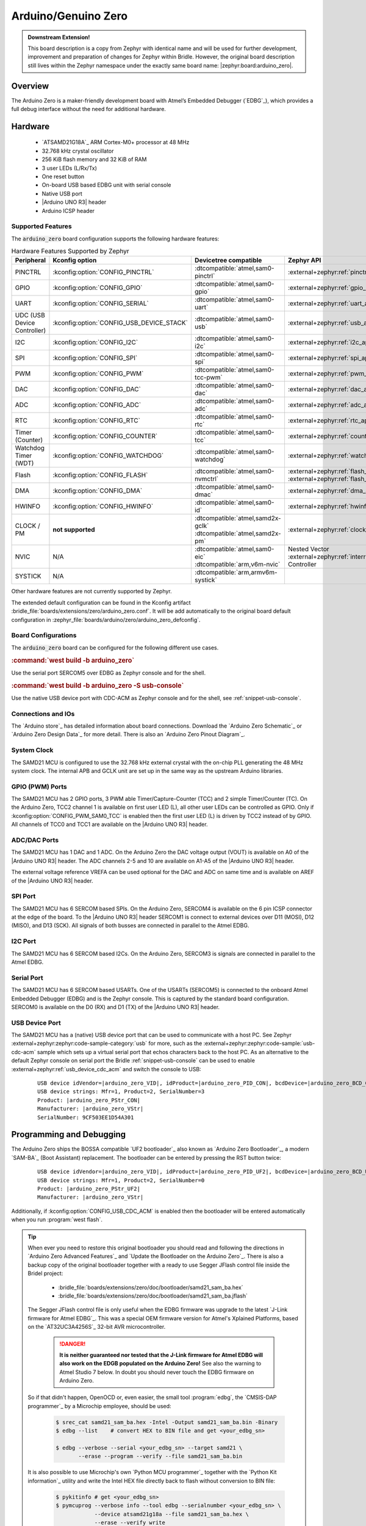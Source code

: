 .. _arduino_zero-extensions:

Arduino/Genuino Zero
####################

.. admonition:: Downstream Extension!
   :class: note

   This board description is a copy from Zephyr with identical name and will
   be used for further development, improvement and preparation of changes for
   Zephyr within Bridle. However, the original board description still lives
   within the Zephyr namespace under the exactly same board name:
   |zephyr:board:arduino_zero|.

Overview
********

The Arduino Zero is a maker-friendly development board with Atmel’s Embedded
Debugger (`EDBG`_), which provides a full debug interface without the need for
additional hardware.

.. image:: img/arduino_zero.jpg
   :align: center
   :alt: Arduino Zero

Hardware
********

   .. rst-class:: rst-columns

   - `ATSAMD21G18A`_ ARM Cortex-M0+ processor at 48 MHz
   - 32.768 kHz crystal oscillator
   - 256 KiB flash memory and 32 KiB of RAM
   - 3 user LEDs (L/Rx/Tx)
   - One reset button
   - On-board USB based EDBG unit with serial console
   - Native USB port
   - |Arduino UNO R3| header
   - Arduino ICSP header

Supported Features
==================

The :code:`arduino_zero` board configuration supports the following
hardware features:

.. list-table:: Hardware Features Supported by Zephyr
   :class: longtable
   :align: center
   :header-rows: 1

   * - Peripheral
     - Kconfig option
     - Devicetree compatible
     - Zephyr API
   * - PINCTRL
     - :kconfig:option:`CONFIG_PINCTRL`
     - :dtcompatible:`atmel,sam0-pinctrl`
     - :external+zephyr:ref:`pinctrl_api`
   * - GPIO
     - :kconfig:option:`CONFIG_GPIO`
     - :dtcompatible:`atmel,sam0-gpio`
     - :external+zephyr:ref:`gpio_api`
   * - UART
     - :kconfig:option:`CONFIG_SERIAL`
     - :dtcompatible:`atmel,sam0-uart`
     - :external+zephyr:ref:`uart_api`
   * - UDC (USB Device Controller)
     - :kconfig:option:`CONFIG_USB_DEVICE_STACK`
     - :dtcompatible:`atmel,sam0-usb`
     - :external+zephyr:ref:`usb_api`
   * - I2C
     - :kconfig:option:`CONFIG_I2C`
     - :dtcompatible:`atmel,sam0-i2c`
     - :external+zephyr:ref:`i2c_api`
   * - SPI
     - :kconfig:option:`CONFIG_SPI`
     - :dtcompatible:`atmel,sam0-spi`
     - :external+zephyr:ref:`spi_api`
   * - PWM
     - :kconfig:option:`CONFIG_PWM`
     - :dtcompatible:`atmel,sam0-tcc-pwm`
     - :external+zephyr:ref:`pwm_api`
   * - DAC
     - :kconfig:option:`CONFIG_DAC`
     - :dtcompatible:`atmel,sam0-dac`
     - :external+zephyr:ref:`dac_api`
   * - ADC
     - :kconfig:option:`CONFIG_ADC`
     - :dtcompatible:`atmel,sam0-adc`
     - :external+zephyr:ref:`adc_api`
   * - RTC
     - :kconfig:option:`CONFIG_RTC`
     - :dtcompatible:`atmel,sam0-rtc`
     - :external+zephyr:ref:`rtc_api`
   * - Timer (Counter)
     - :kconfig:option:`CONFIG_COUNTER`
     - :dtcompatible:`atmel,sam0-tcc`
     - :external+zephyr:ref:`counter_api`
   * - Watchdog Timer (WDT)
     - :kconfig:option:`CONFIG_WATCHDOG`
     - :dtcompatible:`atmel,sam0-watchdog`
     - :external+zephyr:ref:`watchdog_api`
   * - Flash
     - :kconfig:option:`CONFIG_FLASH`
     - :dtcompatible:`atmel,sam0-nvmctrl`
     - :external+zephyr:ref:`flash_api` and
       :external+zephyr:ref:`flash_map_api`
   * - DMA
     - :kconfig:option:`CONFIG_DMA`
     - :dtcompatible:`atmel,sam0-dmac`
     - :external+zephyr:ref:`dma_api`
   * - HWINFO
     - :kconfig:option:`CONFIG_HWINFO`
     - :dtcompatible:`atmel,sam0-id`
     - :external+zephyr:ref:`hwinfo_api`
   * - CLOCK / PM
     - **not supported**
     - | :dtcompatible:`atmel,samd2x-gclk`
       | :dtcompatible:`atmel,samd2x-pm`
     - :external+zephyr:ref:`clock_control_api`
   * - NVIC
     - N/A
     - | :dtcompatible:`atmel,sam0-eic`
       | :dtcompatible:`arm,v6m-nvic`
     - Nested Vector :external+zephyr:ref:`interrupts_v2` Controller
   * - SYSTICK
     - N/A
     - :dtcompatible:`arm,armv6m-systick`
     -

Other hardware features are not currently supported by Zephyr.

The extended default configuration can be found in the Kconfig artifact
:bridle_file:`boards/extensions/zero/arduino_zero.conf`. It will be add
automatically to the original board default configuration in
:zephyr_file:`boards/arduino/zero/arduino_zero_defconfig`.

Board Configurations
====================

The :code:`arduino_zero` board can be configured for the following different
use cases.

.. rubric:: :command:`west build -b arduino_zero`

Use the serial port SERCOM5 over EDBG as Zephyr console and for the shell.

.. rubric:: :command:`west build -b arduino_zero -S usb-console`

Use the native USB device port with CDC-ACM as Zephyr console and for the shell,
see :ref:`snippet-usb-console`.

Connections and IOs
===================

The `Arduino store`_ has detailed information about board connections. Download
the `Arduino Zero Schematic`_ or `Arduino Zero Design Data`_ for more detail.
There is also an `Arduino Zero Pinout Diagram`_.

System Clock
============

The SAMD21 MCU is configured to use the 32.768 kHz external crystal with the
on-chip PLL generating the 48 MHz system clock. The internal APB and GCLK unit
are set up in the same way as the upstream Arduino libraries.

GPIO (PWM) Ports
================

The SAMD21 MCU has 2 GPIO ports, 3 PWM able Timer/Capture-Counter (TCC) and
2 simple Timer/Counter (TC). On the Arduino Zero, TCC2 channel 1 is
available on first user LED (L), all other user LEDs can be controlled
as GPIO. Only if :kconfig:option:`CONFIG_PWM_SAM0_TCC` is enabled then the
first user LED (L) is driven by TCC2 instead of by GPIO. All channels of
TCC0 and TCC1 are available on the |Arduino UNO R3| header.

ADC/DAC Ports
=============

The SAMD21 MCU has 1 DAC and 1 ADC. On the Arduino Zero the DAC voltage
output (VOUT) is available on A0 of the |Arduino UNO R3| header. The ADC
channels 2-5 and 10 are available on A1-A5 of the |Arduino UNO R3| header.

The external voltage reference VREFA can be used optional for the DAC and
ADC on same time and is available on AREF of the |Arduino UNO R3| header.

SPI Port
========

.. image:: img/arduino_zero_spi.jpg
   :align: right
   :scale: 50%
   :alt: Arduino Zero SPI on 6 pin ICSP connector

The SAMD21 MCU has 6 SERCOM based SPIs. On the Arduino Zero, SERCOM4 is
available on the 6 pin ICSP connector at the edge of the board. To the
|Arduino UNO R3| header SERCOM1 is connect to external devices over D11 (MOSI),
D12 (MISO), and D13 (SCK). All signals of both busses are connected in
parallel to the Atmel EDBG.

I2C Port
========

The SAMD21 MCU has 6 SERCOM based I2Cs. On the Arduino Zero, SERCOM3 is
signals are connected in parallel to the Atmel EDBG.

Serial Port
===========

The SAMD21 MCU has 6 SERCOM based USARTs. One of the USARTs (SERCOM5) is
connected to the onboard Atmel Embedded Debugger (EDBG) and is the Zephyr
console. This is captured by the standard board configuration. SERCOM0 is
available on the D0 (RX) and D1 (TX) of the |Arduino UNO R3| header.

USB Device Port
===============

.. image:: img/arduino_zero_usb.jpg
   :align: right
   :scale: 50%
   :alt: Arduino Zero Native and Programming USB Ports

The SAMD21 MCU has a (native) USB device port that can be used to communicate
with a host PC. See Zephyr :external+zephyr:zephyr:code-sample-category:`usb`
for more, such as the :external+zephyr:zephyr:code-sample:`usb-cdc-acm` sample
which sets up a virtual serial port that echos characters back to the host PC.
As an alternative to the default Zephyr console on serial port the Bridle
:ref:`snippet-usb-console` can be used to enable
:external+zephyr:ref:`usb_device_cdc_acm` and switch the console to USB:

   .. container:: highlight-console notranslate literal-block

      .. parsed-literal::

         USB device idVendor=\ |arduino_zero_VID|, idProduct=\ |arduino_zero_PID_CON|, bcdDevice=\ |arduino_zero_BCD_CON|
         USB device strings: Mfr=1, Product=2, SerialNumber=3
         Product: |arduino_zero_PStr_CON|
         Manufacturer: |arduino_zero_VStr|
         SerialNumber: 9CF503EE1D54A301

Programming and Debugging
*************************

The Arduino Zero ships the BOSSA compatible `UF2 bootloader`_ also known as
`Arduino Zero Bootloader`_, a modern `SAM-BA`_ (Boot Assistant) replacement.
The bootloader can be entered by pressing the RST button twice:

   .. container:: highlight-console notranslate literal-block

      .. parsed-literal::

         USB device idVendor=\ |arduino_zero_VID|, idProduct=\ |arduino_zero_PID_UF2|, bcdDevice=\ |arduino_zero_BCD_UF2|
         USB device strings: Mfr=1, Product=2, SerialNumber=0
         Product: |arduino_zero_PStr_UF2|
         Manufacturer: |arduino_zero_VStr|

Additionally, if :kconfig:option:`CONFIG_USB_CDC_ACM` is enabled then the
bootloader will be entered automatically when you run :program:`west flash`.

.. tip::

   When ever you need to restore this original bootloader you should read
   and following the directions in `Arduino Zero Advanced Features`_ and
   `Update the Bootloader on the Arduino Zero`_.
   There is also a backup copy of the original bootloader together with
   a ready to use Segger JFlash control file inside the Bridel project:

      * :bridle_file:`boards/extensions/zero/doc/bootloader/samd21_sam_ba.hex`
      * :bridle_file:`boards/extensions/zero/doc/bootloader/samd21_sam_ba.jflash`

   The Segger JFlash control file is only useful when the EDBG firmware
   was upgrade to the latest `J-Link firmware for Atmel EDBG`_. This was a
   special OEM firmware version for Atmel's Xplained Platforms, based on the
   `AT32UC3A4256S`_ 32-bit AVR microcontroller.

      .. danger::

         **It is neither guaranteed nor tested that the J-Link firmware
         for Atmel EDBG will also work on the EDGB populated on the Arduino
         Zero!**  See also the warning to Atmel Studio 7 below. In doubt
         you should never touch the EDBG firmware on Arduino Zero.

   So if that didn't happen, OpenOCD or, even easier, the small tool
   :program:`edbg`, the `CMSIS-DAP programmer`_ by a Microchip employee,
   should be used:

      .. code-block:: console

         $ srec_cat samd21_sam_ba.hex -Intel -Output samd21_sam_ba.bin -Binary
         $ edbg --list    # convert HEX to BIN file and get <your_edbg_sn>

         $ edbg --verbose --serial <your_edbg_sn> --target samd21 \
                --erase --program --verify --file samd21_sam_ba.bin

   It is also possible to use Microchip's own `Python MCU programmer`_
   together with the `Python Kit information`_ utility and write the
   Intel HEX file directly back to flash without conversion to BIN file:

      .. code-block:: console

         $ pykitinfo # get <your_edbg_sn>
         $ pymcuprog --verbose info --tool edbg --serialnumber <your_edbg_sn> \
                     --device atsamd21g18a --file samd21_sam_ba.hex \
                     --erase --verify write

.. rubric:: Atmel Embedded Debugger (EDBG)

The Arduino Zero also comes with an Atmel Embedded Debugger (`EDBG`_). That
provides a debug interface to the SAMD21 chip and is supported by OpenOCD
for bootloader restore or direct programming and debugging. The Atmel EDGB
is connected to the debug USB port for programming:

   .. container:: highlight-console notranslate literal-block

      .. parsed-literal::

         USB device idVendor=\ |atmel_VID|, idProduct=\ |atmel_PID_EDBG|, bcdDevice=\ |atmel_BCD_EDBG|
         USB device strings: Mfr=1, Product=2, SerialNumber=3
         Product: |atmel_PStr_EDBG|
         Manufacturer: |atmel_VStr|
         SerialNumber: E8VRDGVEYNKJTF8LS45K

.. image:: img/atmel_edbg_bd.svg
   :align: center
   :alt: Atmel Embedded Debugger (EDBG) Block Diagram

.. admonition:: Arduino Zero, Atmel EDBG, and Atmel Studio 7
   :class: danger

      .. image:: img/atmel_edbg.png
         :align: right
         :alt: Atmel Embedded Debugger (EDBG) Chip

      The Arduino Zero was designed in partnership with Atmel (now
      Microchip) which dedicated to this board a special USB PID with
      the major purpose to make the board recognizable and differentiate
      it form other evaluation boards in Atmel Studio. The EDBG chip is
      used on several Atmel evaluation boards and programmers, you can
      find the list `here <EDBG USB PID_>`_.
      You should consider the Arduino Zero dedicated USB PID (:code:`0x2157`)
      as another USB PID to add to that list. **During the manufacturing
      process Arduino upgrade the EDBG firmware and customize the USB
      descriptor fields.**

      -- https://github.com/arduino/ArduinoCore-samd/issues/286#issuecomment-354807646

   Upgrading the firmware with a new one provided by Atmel Studio 7 using
   the :program:`atfw.exe` tool will erase all the factory "Arduino Zero"
   USB configurations and will set the USB PID to :code:`0x2111`. **But
   consider that you couldn't revert the Arduino USB descriptor settings!**

Flashing
========

#. Build the Zephyr kernel and the
   :external+zephyr:zephyr:code-sample:`hello_world` sample application:

   .. zephyr-app-commands::
      :app: zephyr/samples/hello_world
      :board: arduino_zero
      :build-dir: arduino_zero
      :west-args: -p
      :goals: build
      :compact:

#. Connect the Arduino Zero to your host computer using the **native USB**
   port (before the USB debug port) to rech the bootloader.

#. Connect the Arduino Zero to your host computer using the **USB debug**
   port (after the native USB port) to reach the virtual console of **EDBG**.

#. Run your favorite terminal program to listen for output. Under Linux the
   terminal should be :code:`/dev/ttyACM0`. For example:

   .. code-block:: console

      minicom -D /dev/ttyACM0 -o

   The :code:`-o` option tells minicom not to send the modem initialization
   string. Connection should be configured as follows:

      - Speed: 115200
      - Data: 8 bits
      - Parity: None
      - Stop bits: 1

#. Pressing the RST button twice quickly to enter bootloader mode.

#. Flash the image:

   .. code-block:: bash

      west flash -d build/arduino_zero

   You should see "Hello World! arduino_zero" in your terminal.

Debugging
=========

**Debugging is only possible over SWD with the help of EDBG!**

#. Do the for the debug session necessary steps as before except
   enter the bootloader mode and the flashing.

#. Flash the image and attach a debugger to your board:

   .. zephyr-app-commands::
      :app: zephyr/samples/hello_world
      :board: arduino_zero
      :build-dir: arduino_zero
      :gen-args: -DBOARD_FLASH_RUNNER=openocd
      :west-args: -p
      :goals: debug
      :compact:

   You should ends up in a debug console (e.g. a GDB session).

More Samples
************

LED Blinky
==========

.. zephyr-app-commands::
   :app: zephyr/samples/basic/blinky
   :board: arduino_zero
   :build-dir: arduino_zero
   :west-args: -p
   :goals: flash
   :compact:

LED Fade
========

.. zephyr-app-commands::
   :app: zephyr/samples/basic/fade_led
   :board: arduino_zero
   :build-dir: arduino_zero
   :west-args: -p
   :goals: flash
   :compact:

Basic Threads
=============

.. zephyr-app-commands::
   :app: zephyr/samples/basic/threads
   :board: arduino_zero
   :build-dir: arduino_zero
   :west-args: -p
   :goals: flash
   :compact:

Hello Shell with USB-CDC/ACM Console
====================================

.. zephyr-app-commands::
   :app: bridle/samples/helloshell
   :board: arduino_zero
   :build-dir: arduino_zero
   :west-args: -p -S usb-console
   :goals: flash
   :compact:

.. rubric:: Simple test execution on target

(text in bold is a command input)

.. tabs::

   .. group-tab:: Basics

      .. container:: highlight highlight-console notranslate

         .. parsed-literal::

            :bgn:`uart:~$` **hello -h**
            hello - say hello
            :bgn:`uart:~$` **hello**
            Hello from shell.

      .. container:: highlight highlight-console notranslate

         .. parsed-literal::

            :bgn:`uart:~$` **hwinfo devid**
            Length: 16
            ID: 0xde73d01ae52511ed9cf503ee1d54a301

            :bgn:`uart:~$` **kernel version**
            Zephyr version |zephyr_version_number_em|

            :bgn:`uart:~$` **bridle version**
            Bridle version |shortversion_number_em|

            :bgn:`uart:~$` **bridle version long**
            Bridle version |longversion_number_em|

            :bgn:`uart:~$` **bridle info**
            Zephyr: |zephyr_release_number_em|
            Bridle: |release_number_em|

      .. container:: highlight highlight-console notranslate

         .. parsed-literal::

            :bgn:`uart:~$` **device list**
            devices:
            - eic\ @\ 40001800 (READY)
              DT node labels: eic
            - gpio\ @\ 41004480 (READY)
              DT node labels: portb
            - gpio\ @\ 41004400 (READY)
              DT node labels: porta
            - snippet_cdc_acm_console_uart (READY)
              DT node labels: snippet_cdc_acm_console_uart
            - sercom\ @\ 42001c00 (READY)
              DT node labels: sercom5
            - sercom\ @\ 42000800 (READY)
              DT node labels: sercom0 arduino_serial
            - adc\ @\ 42004000 (READY)
              DT node labels: adc
            - dac\ @\ 42004800 (READY)
              DT node labels: dac0
            - nvmctrl\ @\ 41004000 (READY)
              DT node labels: nvmctrl
            - sercom\ @\ 42001400 (READY)
              DT node labels: sercom3 arduino_i2c
            - tcc\ @\ 42002800 (READY)
              DT node labels: tcc2
            - leds (READY)

      .. container:: highlight highlight-console notranslate

         .. parsed-literal::

            :bgn:`uart:~$` **history**
            [  0] history
            [  1] device list
            [  2] bridle info
            [  3] bridle version long
            [  4] bridle version
            [  5] kernel version
            [  6] hwinfo devid
            [  7] hello
            [  8] hello -h

   .. group-tab:: GPIO

      Operate with the yellow Rx user LED:

      .. container:: highlight highlight-console notranslate

         .. parsed-literal::

            :bgn:`uart:~$` **gpio get gpio@41004480 3**
            0

            :bgn:`uart:~$` **gpio conf gpio@41004480 3 ol0**

            :bgn:`uart:~$` **gpio set gpio@41004480 3 1**
            :bgn:`uart:~$` **gpio set gpio@41004480 3 0**

            :bgn:`uart:~$` **gpio blink gpio@41004480 3**
            Hit any key to exit

   .. group-tab:: PWM

      Operate with the builtin user LED:

      .. container:: highlight highlight-console notranslate

         .. parsed-literal::

            :bgn:`uart:~$` **pwm usec tcc@42002800 1 20000 20000**

      .. container:: highlight highlight-console notranslate

         .. parsed-literal::

            :bgn:`uart:~$` **pwm usec tcc@42002800 1 20000 19000**

      .. container:: highlight highlight-console notranslate

         .. parsed-literal::

            :bgn:`uart:~$` **pwm usec tcc@42002800 1 20000 18000**

      .. container:: highlight highlight-console notranslate

         .. parsed-literal::

            :bgn:`uart:~$` **pwm usec tcc@42002800 1 20000 17000**

      .. container:: highlight highlight-console notranslate

         .. parsed-literal::

            :bgn:`uart:~$` **pwm usec tcc@42002800 1 20000 16000**

      .. container:: highlight highlight-console notranslate

         .. parsed-literal::

            :bgn:`uart:~$` **pwm usec tcc@42002800 1 20000 15000**

      .. container:: highlight highlight-console notranslate

         .. parsed-literal::

            :bgn:`uart:~$` **pwm usec tcc@42002800 1 20000 10000**

      .. container:: highlight highlight-console notranslate

         .. parsed-literal::

            :bgn:`uart:~$` **pwm usec tcc@42002800 1 20000 5000**

      .. container:: highlight highlight-console notranslate

         .. parsed-literal::

            :bgn:`uart:~$` **pwm usec tcc@42002800 1 20000 2500**

      .. container:: highlight highlight-console notranslate

         .. parsed-literal::

            :bgn:`uart:~$` **pwm usec tcc@42002800 1 20000 500**

      .. container:: highlight highlight-console notranslate

         .. parsed-literal::

            :bgn:`uart:~$` **pwm usec tcc@42002800 1 20000 0**

   .. group-tab:: DAC/ADC

      Operate with the loop-back wire from A0 (DAC CH0 VOUT)
      to A1 (ADC CH2 AIN):

      .. container:: highlight highlight-console notranslate

         .. parsed-literal::

            :bgn:`uart:~$` **dac setup dac@42004800 0 10**
            :bgn:`uart:~$` **adc adc@42004000 resolution 12**
            :bgn:`uart:~$` **adc adc@42004000 acq_time 10 us**
            :bgn:`uart:~$` **adc adc@42004000 channel positive 2**

      .. container:: highlight highlight-console notranslate

         .. parsed-literal::

            :bgn:`uart:~$` **dac write_value dac@42004800 0 512**
            :bgn:`uart:~$` **adc adc@42004000 read 2**
            read: 2016

      .. container:: highlight highlight-console notranslate

         .. parsed-literal::

            :bgn:`uart:~$` **dac write_value dac@42004800 0 1023**
            :bgn:`uart:~$` **adc adc@42004000 read 2**
            read: 4047

   .. group-tab:: Flash access

      .. rubric:: Print HEX Dump

      .. container:: highlight highlight-console notranslate

         .. parsed-literal::

            :bgn:`uart:~$` **flash read nvmctrl@41004000 13548 40**
            00013548: 61 72 64 75 69 6e 6f 5f  7a 65 72 6f 00 48 65 6c \|arduino_ zero.Hel\|
            00013558: 6c 6f 20 57 6f 72 6c 64  21 20 49 27 6d 20 54 48 \|lo World ! I'm TH\|
            00013568: 45 20 53 48 45 4c 4c 20  66 72 6f 6d 20 25 73 0a \|E SHELL  from %s.\|
            00013578: 00 28 75 6e 73 69 67 6e  65 64 29 20 63 68 61 72 \|.(unsign ed) char\|

      .. rubric:: Erase, Write and Verify

      .. container:: highlight highlight-console notranslate

         .. parsed-literal::

            :bgn:`uart:~$` **flash read nvmctrl@41004000 3c000 40**
            0003C000: ff ff ff ff ff ff ff ff  ff ff ff ff ff ff ff ff \|........ ........\|
            0003C010: ff ff ff ff ff ff ff ff  ff ff ff ff ff ff ff ff \|........ ........\|
            0003C020: ff ff ff ff ff ff ff ff  ff ff ff ff ff ff ff ff \|........ ........\|
            0003C030: ff ff ff ff ff ff ff ff  ff ff ff ff ff ff ff ff \|........ ........\|

            :bgn:`uart:~$` **flash test nvmctrl@41004000 3c000 400 2**
            Erase OK.
            Write OK.
            Verified OK.
            Erase OK.
            Write OK.
            Verified OK.
            Erase-Write-Verify test done.

      .. container:: highlight highlight-console notranslate

         .. parsed-literal::

            :bgn:`uart:~$` **flash read nvmctrl@41004000 3c000 40**
            0003C000: 00 01 02 03 04 05 06 07  08 09 0a 0b 0c 0d 0e 0f \|........ ........\|
            0003C010: 10 11 12 13 14 15 16 17  18 19 1a 1b 1c 1d 1e 1f \|........ ........\|
            0003C020: 20 21 22 23 24 25 26 27  28 29 2a 2b 2c 2d 2e 2f \| !"#$%&' ()*+,-./\|
            0003C030: 30 31 32 33 34 35 36 37  38 39 3a 3b 3c 3d 3e 3f \|01234567 89:;<=>?\|

            :bgn:`uart:~$` **flash page_info 3c000**
            Page for address 0x3c000:
            start offset: 0x3c000
            size: 256
            index: 960

      .. container:: highlight highlight-console notranslate

         .. parsed-literal::

            :bgn:`uart:~$` **flash erase nvmctrl@41004000 3c000 400**
            Erase success.

            :bgn:`uart:~$` **flash read nvmctrl@41004000 3c000 40**
            0003C000: ff ff ff ff ff ff ff ff  ff ff ff ff ff ff ff ff \|........ ........\|
            0003C010: ff ff ff ff ff ff ff ff  ff ff ff ff ff ff ff ff \|........ ........\|
            0003C020: ff ff ff ff ff ff ff ff  ff ff ff ff ff ff ff ff \|........ ........\|
            0003C030: ff ff ff ff ff ff ff ff  ff ff ff ff ff ff ff ff \|........ ........\|

   .. group-tab:: I2C

      The Arduino Zero has no on-board I2C devices. For this example the
      |Grove BMP280 Sensor|_ was connected.

      .. container:: highlight highlight-console notranslate

         .. parsed-literal::

            :bgn:`uart:~$` **log enable none i2c_sam0**

            :bgn:`uart:~$` **i2c scan sercom@42001400**
                 0  1  2  3  4  5  6  7  8  9  a  b  c  d  e  f
            00:             -- -- -- -- -- -- -- -- -- -- -- --
            10: -- -- -- -- -- -- -- -- -- -- -- -- -- -- -- --
            20: -- -- -- -- -- -- -- -- 28 -- -- -- -- -- -- --
            30: -- -- -- -- -- -- -- -- -- -- -- -- -- -- -- --
            40: -- -- -- -- -- -- -- -- -- -- -- -- -- -- -- --
            50: -- -- -- -- -- -- -- -- -- -- -- -- -- -- -- --
            60: -- -- -- -- -- -- -- -- -- -- -- -- -- -- -- --
            70: -- -- -- -- -- -- -- 77
            2 devices found on sercom\ @\ 42001400

            :bgn:`uart:~$` **log enable inf i2c_sam0**

      The I2C address ``0x77`` is a Bosch BMP280 Air Pressure Sensor and their
      Chip-ID can read from register ``0xd0``. The Chip-ID must be ``0x58``:

      .. container:: highlight highlight-console notranslate

         .. parsed-literal::

            :bgn:`uart:~$` **i2c read_byte sercom@42001400 77 d0**
            Output: 0x58

      .. hint::

         The I2C address ``0x28`` is the **Data Gateway Interface** (`DGI`_)
         to the builtin Atmel `EDBG`_. See the old `ASF3`_ example code on
         GitHub, `SAM EDBG TWI Information Interface Example`_, to learn
         how to work with this I2C device:

            The DGI consists of several physical data interfaces to
            communicate with the host computer; I2C is only one of
            them. Communication over the interfaces is bidirectional.
            It can be used to send events and values from the ATSAMD21G18A,
            or as a generic printf-style data channel. Traffic over the
            interfaces can be timestamped on the EDBG for a more accurate
            tracing of events. Note that timestamping imposes an overhead
            that reduces maximal throughput. The DGI uses a proprietary
            protocol, and is thus only compatible with Atmel Studio.

            -- https://docs.arduino.cc/tutorials/zero/arduino-zero-edbg

References
**********

.. target-notes::
